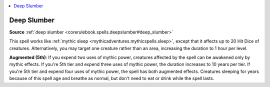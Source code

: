 
.. _`mythicadventures.mythicspells.deepslumber`:

.. contents:: \ 

.. _`mythicadventures.mythicspells.deepslumber#deep_slumber_mythic`: `mythicadventures.mythicspells.deepslumber#deep_slumber`_

.. _`mythicadventures.mythicspells.deepslumber#deep_slumber`:

Deep Slumber
=============

\ **Source**\  :ref:`deep slumber <corerulebook.spells.deepslumber#deep_slumber>`

This spell works like :ref:`mythic sleep <mythicadventures.mythicspells.sleep>`\ , except that it affects up to 20 Hit Dice of creatures. Alternatively, you may target one creature rather than an area, increasing the duration to 1 hour per level.

\ **Augmented (5th)**\ : If you expend two uses of mythic power, creatures affected by the spell can be awakened only by mythic effects. If you're 5th tier and expend three uses of mythic power, the duration increases to 10 years per tier. If you're 5th tier and expend four uses of mythic power, the spell has both augmented effects. Creatures sleeping for years because of this spell age and breathe as normal, but don't need to eat or drink while the spell lasts.
